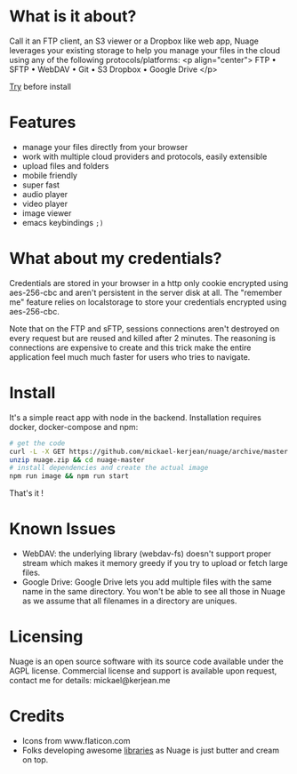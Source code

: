 * What is it about?
Call it an FTP client, an S3 viewer or a Dropbox like web app, Nuage leverages your existing storage to help you manage your files in the cloud using any of the following protocols/platforms:
<p align="center">
FTP • SFTP • WebDAV • Git • S3
Dropbox • Google Drive
</p>

[[https://nuage.kerjean.me][Try]] before install
[[https://raw.githubusercontent.com/mickael-kerjean/nuage/master/.assets/img/photo.jpg]]


* Features
- manage your files directly from your browser
- work with multiple cloud providers and protocols, easily extensible
- upload files and folders
- mobile friendly
- super fast
- audio player
- video player
- image viewer
- emacs keybindings =;)=

* What about my credentials?
Credentials are stored in your browser in a http only cookie encrypted using aes-256-cbc and aren't persistent in the server disk at all.
The "remember me" feature relies on localstorage to store your credentials encrypted using aes-256-cbc.

Note that on the FTP and sFTP, sessions connections aren't destroyed on every request but are reused and killed after 2 minutes. The reasoning is connections are expensive to create and this trick make the entire application feel much much faster for users who tries to navigate.

* Install
It's a simple react app with node in the backend. Installation requires docker, docker-compose and npm:
#+BEGIN_SRC bash
# get the code
curl -L -X GET https://github.com/mickael-kerjean/nuage/archive/master.zip > nuage.zip
unzip nuage.zip && cd nuage-master
# install dependencies and create the actual image
npm run image && npm run start
#+END_SRC
That's it !

* Known Issues
- WebDAV: the underlying library (webdav-fs) doesn't support proper stream which makes it memory greedy if you try to upload or fetch large files.
- Google Drive: Google Drive lets you add multiple files with the same name in the same directory. You won't be able to see all those in Nuage as we assume that all filenames in a directory are uniques.

* Licensing
Nuage is an open source software with its source code available under the AGPL license. Commercial license and support is available upon request, contact me for details: mickael@kerjean.me


* Credits
- Icons from www.flaticon.com
- Folks developing awesome [[https://github.com/mickael-kerjean/nuage/blob/master/package.json][libraries]] as Nuage is just butter and cream on top.
